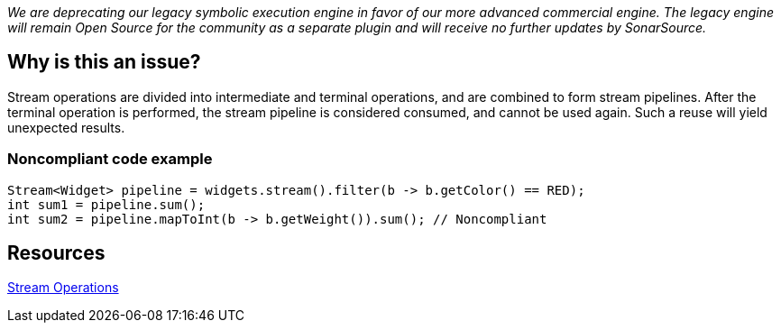 
_We are deprecating our legacy symbolic execution engine in favor of our more advanced commercial engine.
The legacy engine will remain Open Source for the community as a separate plugin and will receive no further updates by SonarSource._

== Why is this an issue?

Stream operations are divided into intermediate and terminal operations, and are combined to form stream pipelines. After the terminal operation is performed, the stream pipeline is considered consumed, and cannot be used again. Such a reuse will yield unexpected results.


=== Noncompliant code example

[source,java]
----
Stream<Widget> pipeline = widgets.stream().filter(b -> b.getColor() == RED);
int sum1 = pipeline.sum();
int sum2 = pipeline.mapToInt(b -> b.getWeight()).sum(); // Noncompliant
----


== Resources

https://docs.oracle.com/javase/8/docs/api/java/util/stream/package-summary.html#StreamOps[Stream Operations]

ifdef::env-github,rspecator-view[]

'''
== Implementation Specification
(visible only on this page)

=== Message

Refactor this code so that this consumed stream pipeline is not reused.


=== Highlighting

Primary: Operation invoked on consumed stream

Secondary: The previous terminal operation on that stream


endif::env-github,rspecator-view[]
